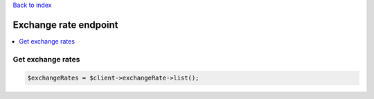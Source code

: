 .. title:: Exchange rate endpoint

`Back to index <index.rst>`_

======================
Exchange rate endpoint
======================

.. contents::
    :local:


Get exchange rates
``````````````````

.. code-block:: php
    
    $exchangeRates = $client->exchangeRate->list();
